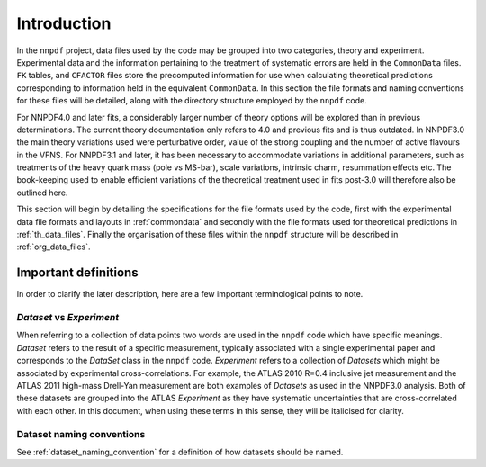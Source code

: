 ============
Introduction
============

In the ``nnpdf`` project, data files used by the code may be grouped into
two categories, theory and experiment. Experimental data and the information
pertaining to the treatment of systematic errors are held in the ``CommonData`` files.
``FK`` tables, and ``CFACTOR`` files
store the precomputed information for use when calculating theoretical
predictions corresponding to information held in the equivalent ``CommonData``.
In this section the file formats and naming conventions for these files
will be detailed, along with the directory structure employed by the
``nnpdf`` code.

For NNPDF4.0 and later fits, a considerably larger number of theory options will
be explored than in previous determinations.
The current theory documentation only refers to 4.0 and previous fits and is thus outdated.
In NNPDF3.0 the main theory variations used were perturbative order, value of the strong coupling and the
number of active flavours in the VFNS. For NNPDF3.1 and later, it has been necessary to
accommodate variations in additional parameters, such as treatments of the heavy
quark mass (pole vs MS-bar), scale variations, intrinsic charm, resummation
effects etc. The book-keeping used to enable efficient variations of the
theoretical treatment used in fits post-3.0 will therefore also be outlined
here.

This section will begin by detailing the specifications for the file formats
used by the code, first with the experimental data file formats and layouts in
:ref:`commondata` and secondly with the file formats used for
theoretical predictions in :ref:`th_data_files`. Finally the organisation of
these files within the ``nnpdf`` structure will be described in
:ref:`org_data_files`.

Important definitions
=====================

In order to clarify the later description, here are a few important
terminological points to note.

*Dataset* vs *Experiment*
-------------------------

When referring to a collection of data points two words are used in the
``nnpdf`` code which have specific meanings. *Dataset* refers to the result
of a specific measurement, typically associated with a single experimental paper
and corresponds to the *DataSet* class in the ``nnpdf`` code.
*Experiment* refers to a collection of *Datasets* which might be associated
by experimental cross-correlations. For example, the ATLAS 2010 R=0.4 inclusive
jet measurement and the ATLAS 2011 high-mass Drell-Yan measurement are both
examples of *Datasets* as used in the NNPDF3.0 analysis. Both of these
datasets are grouped into the ATLAS *Experiment* as they have systematic
uncertainties that are cross-correlated with each other. In this document, when
using these terms in this sense, they will be italicised for clarity.

Dataset naming conventions
--------------------------

See :ref:`dataset_naming_convention` for a definition of how datasets should be
named.

